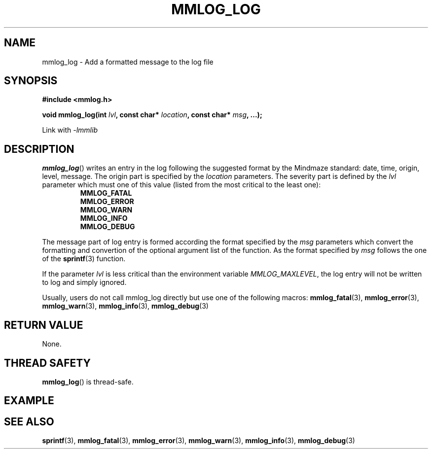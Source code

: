 .\"Copyright 2012 (c) Mindmaze
.TH MMLOG_LOG 3 2012 "MINDMAZE" "mmlib library manual"
.SH NAME
mmlog_log - Add a formatted message to the log file
.SH SYNOPSIS
.LP
.B #include <mmlog.h>
.sp
.BI "void mmlog_log(int " lvl ", const char* " location ", const char* " msg ", ...);"
.br
.sp
Link with
.I -lmmlib
.SH DESCRIPTION
.LP
\fBmmlog_log\fP() writes an entry in the log following the suggested format
by the Mindmaze standard: date, time, origin, level, message. The origin
part is specified by the \fIlocation\fP parameters. The severity part is
defined by the \fIlvl\fP parameter which must one of this value (listed from
the most critical to the least one):
.RS
.B MMLOG_FATAL
.br
.B MMLOG_ERROR
.br
.B MMLOG_WARN
.br
.B MMLOG_INFO 
.br
.B MMLOG_DEBUG
.br
.RE
.LP
The message part of log entry is formed according the format specified by
the \fImsg\fP parameters which convert the formatting and convertion of the
optional argument list of the function. As the format specified by
\fImsg\fP follows the one of the \fBsprintf\fP(3) function.
.LP
If the parameter \fIlvl\fP is less critical than the environment variable
\fIMMLOG_MAXLEVEL\fP, the log entry will not be written to log and simply
ignored.
.LP
Usually, users do not call mmlog_log directly but use one of the following
macros: 
.BR mmlog_fatal (3),
.BR mmlog_error (3),
.BR mmlog_warn (3),
.BR mmlog_info (3),
.BR mmlog_debug (3)
.SH "RETURN VALUE"
.LP
None.
.SH THREAD SAFETY
.LP
\fBmmlog_log\fP() is thread-safe.
.SH EXAMPLE
.LP
.SH "SEE ALSO"
.BR sprintf (3),
.BR mmlog_fatal (3),
.BR mmlog_error (3),
.BR mmlog_warn (3),
.BR mmlog_info (3),
.BR mmlog_debug (3)

